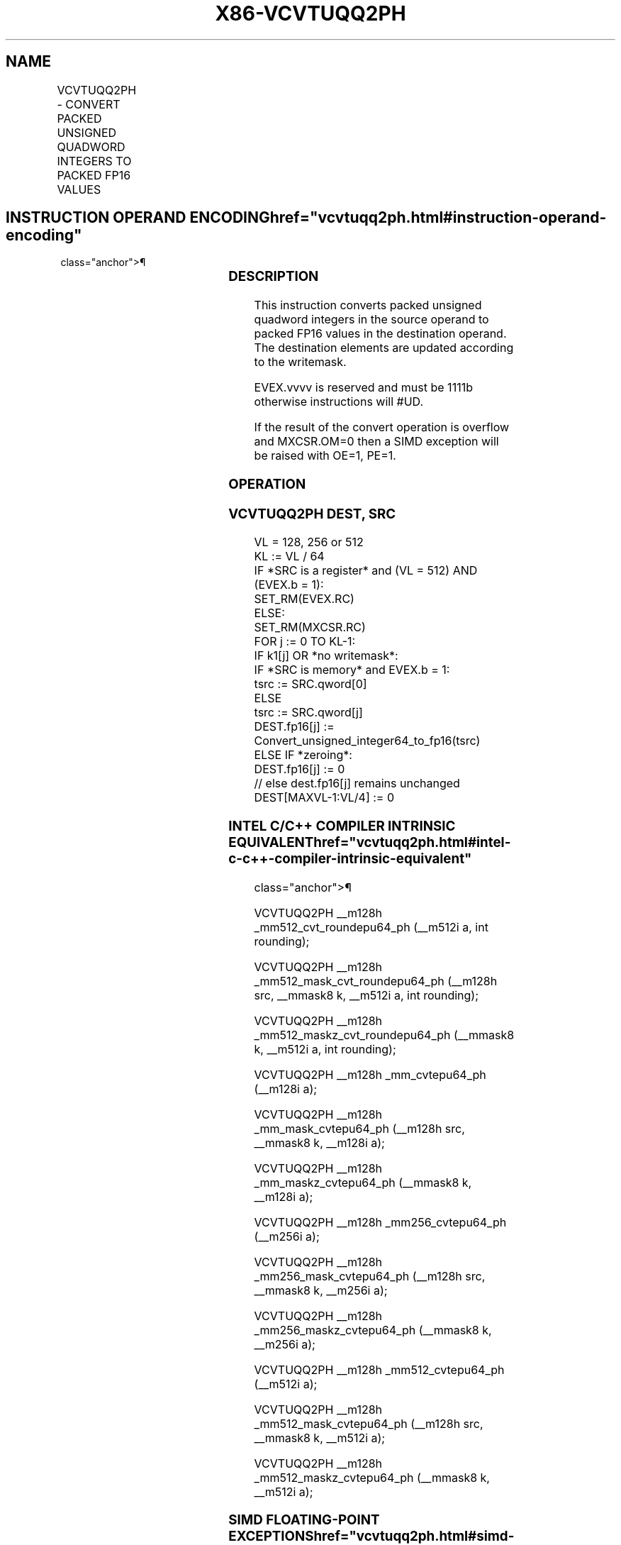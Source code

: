 '\" t
.nh
.TH "X86-VCVTUQQ2PH" "7" "December 2023" "Intel" "Intel x86-64 ISA Manual"
.SH NAME
VCVTUQQ2PH - CONVERT PACKED UNSIGNED QUADWORD INTEGERS TO PACKED FP16 VALUES
.TS
allbox;
l l l l l 
l l l l l .
\fBInstruction En Bit Mode Flag Support Instruction En Bit Mode Flag Support 64/32 CPUID Feature Instruction En Bit Mode Flag CPUID Feature Instruction En Bit Mode Flag Op/ 64/32 CPUID Feature Instruction En Bit Mode Flag 64/32 CPUID Feature Instruction En Bit Mode Flag CPUID Feature Instruction En Bit Mode Flag Op/ 64/32 CPUID Feature\fP	\fB\fP	\fBSupport\fP	\fB\fP	\fBDescription\fP
T{
EVEX.128.F2.MAP5.W1 7A /r VCVTUQQ2PH xmm1{k1}{z}, xmm2/m128/m64bcst
T}	A	V/V	AVX512-FP16 AVX512VL	T{
Convert two packed unsigned doubleword integers from xmm2/m128/m64bcst to packed FP16 values, and store the result in xmm1 subject to writemask k1.
T}
T{
EVEX.256.F2.MAP5.W1 7A /r VCVTUQQ2PH xmm1{k1}{z}, ymm2/m256/m64bcst
T}	A	V/V	AVX512-FP16 AVX512VL	T{
Convert four packed unsigned doubleword integers from ymm2/m256/m64bcst to packed FP16 values, and store the result in xmm1 subject to writemask k1.
T}
T{
EVEX.512.F2.MAP5.W1 7A /r VCVTUQQ2PH xmm1{k1}{z}, zmm2/m512/m64bcst {er}
T}	A	V/V	AVX512-FP16	T{
Convert eight packed unsigned doubleword integers from zmm2/m512/m64bcst to packed FP16 values, and store the result in xmm1 subject to writemask k1.
T}
.TE

.SH INSTRUCTION OPERAND ENCODING  href="vcvtuqq2ph.html#instruction-operand-encoding"
class="anchor">¶

.TS
allbox;
l l l l l l 
l l l l l l .
\fBOp/En\fP	\fBTuple\fP	\fBOperand 1\fP	\fBOperand 2\fP	\fBOperand 3\fP	\fBOperand 4\fP
A	Full	ModRM:reg (w)	ModRM:r/m (r)	N/A	N/A
.TE

.SS DESCRIPTION
This instruction converts packed unsigned quadword integers in the
source operand to packed FP16 values in the destination operand. The
destination elements are updated according to the writemask.

.PP
EVEX.vvvv is reserved and must be 1111b otherwise instructions will
#UD.

.PP
If the result of the convert operation is overflow and MXCSR.OM=0 then a
SIMD exception will be raised with OE=1, PE=1.

.SS OPERATION
.SS VCVTUQQ2PH DEST, SRC
.EX
VL = 128, 256 or 512
KL := VL / 64
IF *SRC is a register* and (VL = 512) AND (EVEX.b = 1):
    SET_RM(EVEX.RC)
ELSE:
    SET_RM(MXCSR.RC)
FOR j := 0 TO KL-1:
    IF k1[j] OR *no writemask*:
        IF *SRC is memory* and EVEX.b = 1:
            tsrc := SRC.qword[0]
        ELSE
            tsrc := SRC.qword[j]
        DEST.fp16[j] := Convert_unsigned_integer64_to_fp16(tsrc)
    ELSE IF *zeroing*:
        DEST.fp16[j] := 0
    // else dest.fp16[j] remains unchanged
DEST[MAXVL-1:VL/4] := 0
.EE

.SS INTEL C/C++ COMPILER INTRINSIC EQUIVALENT  href="vcvtuqq2ph.html#intel-c-c++-compiler-intrinsic-equivalent"
class="anchor">¶

.EX
VCVTUQQ2PH __m128h _mm512_cvt_roundepu64_ph (__m512i a, int rounding);

VCVTUQQ2PH __m128h _mm512_mask_cvt_roundepu64_ph (__m128h src, __mmask8 k, __m512i a, int rounding);

VCVTUQQ2PH __m128h _mm512_maskz_cvt_roundepu64_ph (__mmask8 k, __m512i a, int rounding);

VCVTUQQ2PH __m128h _mm_cvtepu64_ph (__m128i a);

VCVTUQQ2PH __m128h _mm_mask_cvtepu64_ph (__m128h src, __mmask8 k, __m128i a);

VCVTUQQ2PH __m128h _mm_maskz_cvtepu64_ph (__mmask8 k, __m128i a);

VCVTUQQ2PH __m128h _mm256_cvtepu64_ph (__m256i a);

VCVTUQQ2PH __m128h _mm256_mask_cvtepu64_ph (__m128h src, __mmask8 k, __m256i a);

VCVTUQQ2PH __m128h _mm256_maskz_cvtepu64_ph (__mmask8 k, __m256i a);

VCVTUQQ2PH __m128h _mm512_cvtepu64_ph (__m512i a);

VCVTUQQ2PH __m128h _mm512_mask_cvtepu64_ph (__m128h src, __mmask8 k, __m512i a);

VCVTUQQ2PH __m128h _mm512_maskz_cvtepu64_ph (__mmask8 k, __m512i a);
.EE

.SS SIMD FLOATING-POINT EXCEPTIONS  href="vcvtuqq2ph.html#simd-floating-point-exceptions"
class="anchor">¶

.PP
Overflow, Precision.

.SS OTHER EXCEPTIONS
EVEX-encoded instructions, see Table
2-46, “Type E2 Class Exception Conditions.”

.SH COLOPHON
This UNOFFICIAL, mechanically-separated, non-verified reference is
provided for convenience, but it may be
incomplete or
broken in various obvious or non-obvious ways.
Refer to Intel® 64 and IA-32 Architectures Software Developer’s
Manual
\[la]https://software.intel.com/en\-us/download/intel\-64\-and\-ia\-32\-architectures\-sdm\-combined\-volumes\-1\-2a\-2b\-2c\-2d\-3a\-3b\-3c\-3d\-and\-4\[ra]
for anything serious.

.br
This page is generated by scripts; therefore may contain visual or semantical bugs. Please report them (or better, fix them) on https://github.com/MrQubo/x86-manpages.
